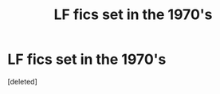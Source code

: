 #+TITLE: LF fics set in the 1970's

* LF fics set in the 1970's
:PROPERTIES:
:Score: 1
:DateUnix: 1496501485.0
:DateShort: 2017-Jun-03
:FlairText: Request
:END:
[deleted]

